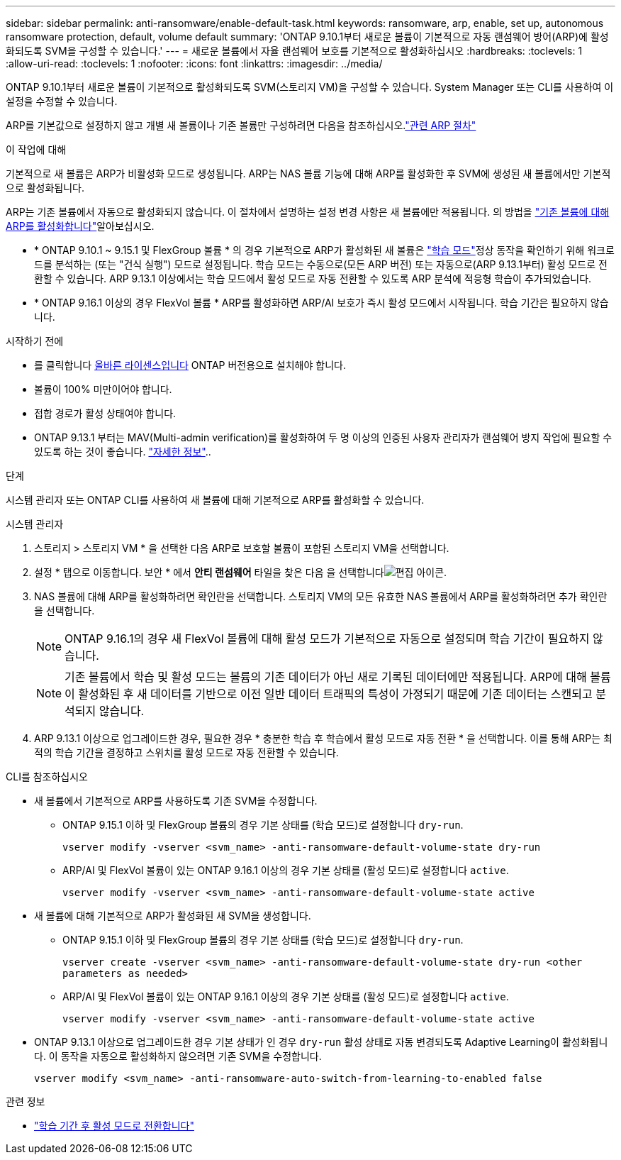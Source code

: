 ---
sidebar: sidebar 
permalink: anti-ransomware/enable-default-task.html 
keywords: ransomware, arp, enable, set up, autonomous ransomware protection, default, volume default 
summary: 'ONTAP 9.10.1부터 새로운 볼륨이 기본적으로 자동 랜섬웨어 방어(ARP)에 활성화되도록 SVM을 구성할 수 있습니다.' 
---
= 새로운 볼륨에서 자율 랜섬웨어 보호를 기본적으로 활성화하십시오
:hardbreaks:
:toclevels: 1
:allow-uri-read: 
:toclevels: 1
:nofooter: 
:icons: font
:linkattrs: 
:imagesdir: ../media/


[role="lead"]
ONTAP 9.10.1부터 새로운 볼륨이 기본적으로 활성화되도록 SVM(스토리지 VM)을 구성할 수 있습니다. System Manager 또는 CLI를 사용하여 이 설정을 수정할 수 있습니다.

ARP를 기본값으로 설정하지 않고 개별 새 볼륨이나 기존 볼륨만 구성하려면 다음을 참조하십시오.link:enable-task.html["관련 ARP 절차"]

.이 작업에 대해
기본적으로 새 볼륨은 ARP가 비활성화 모드로 생성됩니다. ARP는 NAS 볼륨 기능에 대해 ARP를 활성화한 후 SVM에 생성된 새 볼륨에서만 기본적으로 활성화됩니다.

ARP는 기존 볼륨에서 자동으로 활성화되지 않습니다. 이 절차에서 설명하는 설정 변경 사항은 새 볼륨에만 적용됩니다. 의 방법을 link:enable-task.html["기존 볼륨에 대해 ARP를 활성화합니다"]알아보십시오.

* * ONTAP 9.10.1 ~ 9.15.1 및 FlexGroup 볼륨 * 의 경우 기본적으로 ARP가 활성화된 새 볼륨은 link:index.html#learning-and-active-modes["학습 모드"]정상 동작을 확인하기 위해 워크로드를 분석하는 (또는 "건식 실행") 모드로 설정됩니다. 학습 모드는 수동으로(모든 ARP 버전) 또는 자동으로(ARP 9.13.1부터) 활성 모드로 전환할 수 있습니다. ARP 9.13.1 이상에서는 학습 모드에서 활성 모드로 자동 전환할 수 있도록 ARP 분석에 적응형 학습이 추가되었습니다.
* * ONTAP 9.16.1 이상의 경우 FlexVol 볼륨 * ARP를 활성화하면 ARP/AI 보호가 즉시 활성 모드에서 시작됩니다. 학습 기간은 필요하지 않습니다.


.시작하기 전에
* 를 클릭합니다 xref:index.html[올바른 라이센스입니다] ONTAP 버전용으로 설치해야 합니다.
* 볼륨이 100% 미만이어야 합니다.
* 접합 경로가 활성 상태여야 합니다.
* ONTAP 9.13.1 부터는 MAV(Multi-admin verification)를 활성화하여 두 명 이상의 인증된 사용자 관리자가 랜섬웨어 방지 작업에 필요할 수 있도록 하는 것이 좋습니다. link:../multi-admin-verify/enable-disable-task.html["자세한 정보"]..


.단계
시스템 관리자 또는 ONTAP CLI를 사용하여 새 볼륨에 대해 기본적으로 ARP를 활성화할 수 있습니다.

[role="tabbed-block"]
====
.시스템 관리자
--
. 스토리지 > 스토리지 VM * 을 선택한 다음 ARP로 보호할 볼륨이 포함된 스토리지 VM을 선택합니다.
. 설정 * 탭으로 이동합니다. 보안 * 에서 ** 안티 랜섬웨어** 타일을 찾은 다음 을 선택합니다image:icon_pencil.gif["편집 아이콘"].
. NAS 볼륨에 대해 ARP를 활성화하려면 확인란을 선택합니다. 스토리지 VM의 모든 유효한 NAS 볼륨에서 ARP를 활성화하려면 추가 확인란을 선택합니다.
+

NOTE: ONTAP 9.16.1의 경우 새 FlexVol 볼륨에 대해 활성 모드가 기본적으로 자동으로 설정되며 학습 기간이 필요하지 않습니다.

+

NOTE: 기존 볼륨에서 학습 및 활성 모드는 볼륨의 기존 데이터가 아닌 새로 기록된 데이터에만 적용됩니다. ARP에 대해 볼륨이 활성화된 후 새 데이터를 기반으로 이전 일반 데이터 트래픽의 특성이 가정되기 때문에 기존 데이터는 스캔되고 분석되지 않습니다.

. ARP 9.13.1 이상으로 업그레이드한 경우, 필요한 경우 * 충분한 학습 후 학습에서 활성 모드로 자동 전환 * 을 선택합니다. 이를 통해 ARP는 최적의 학습 기간을 결정하고 스위치를 활성 모드로 자동 전환할 수 있습니다.


--
.CLI를 참조하십시오
--
* 새 볼륨에서 기본적으로 ARP를 사용하도록 기존 SVM을 수정합니다.
+
** ONTAP 9.15.1 이하 및 FlexGroup 볼륨의 경우 기본 상태를 (학습 모드)로 설정합니다 `dry-run`.
+
`vserver modify -vserver <svm_name> -anti-ransomware-default-volume-state dry-run`

** ARP/AI 및 FlexVol 볼륨이 있는 ONTAP 9.16.1 이상의 경우 기본 상태를 (활성 모드)로 설정합니다 `active`.
+
`vserver modify -vserver <svm_name> -anti-ransomware-default-volume-state active`



* 새 볼륨에 대해 기본적으로 ARP가 활성화된 새 SVM을 생성합니다.
+
** ONTAP 9.15.1 이하 및 FlexGroup 볼륨의 경우 기본 상태를 (학습 모드)로 설정합니다 `dry-run`.
+
`vserver create -vserver <svm_name> -anti-ransomware-default-volume-state dry-run <other parameters as needed>`

** ARP/AI 및 FlexVol 볼륨이 있는 ONTAP 9.16.1 이상의 경우 기본 상태를 (활성 모드)로 설정합니다 `active`.
+
`vserver modify -vserver <svm_name> -anti-ransomware-default-volume-state active`



* ONTAP 9.13.1 이상으로 업그레이드한 경우 기본 상태가 인 경우 `dry-run` 활성 상태로 자동 변경되도록 Adaptive Learning이 활성화됩니다. 이 동작을 자동으로 활성화하지 않으려면 기존 SVM을 수정합니다.
+
`vserver modify <svm_name> -anti-ransomware-auto-switch-from-learning-to-enabled false`



--
====
.관련 정보
* link:switch-learning-to-active-mode.html["학습 기간 후 활성 모드로 전환합니다"]

